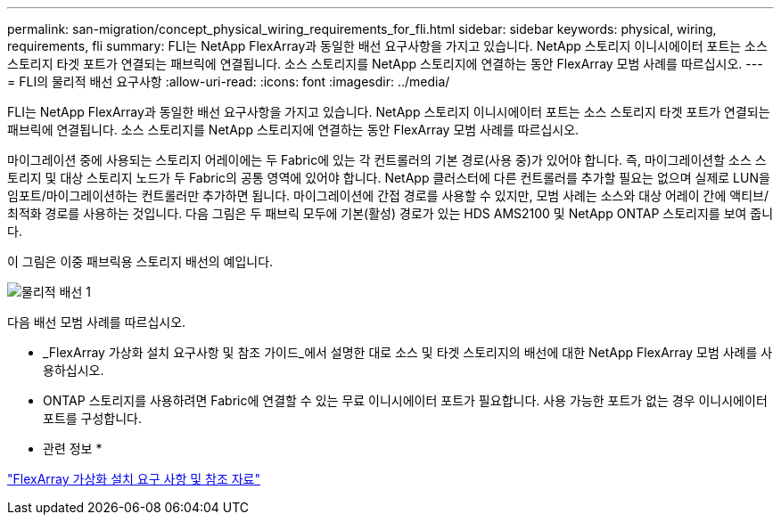 ---
permalink: san-migration/concept_physical_wiring_requirements_for_fli.html 
sidebar: sidebar 
keywords: physical, wiring, requirements, fli 
summary: FLI는 NetApp FlexArray과 동일한 배선 요구사항을 가지고 있습니다. NetApp 스토리지 이니시에이터 포트는 소스 스토리지 타겟 포트가 연결되는 패브릭에 연결됩니다. 소스 스토리지를 NetApp 스토리지에 연결하는 동안 FlexArray 모범 사례를 따르십시오. 
---
= FLI의 물리적 배선 요구사항
:allow-uri-read: 
:icons: font
:imagesdir: ../media/


[role="lead"]
FLI는 NetApp FlexArray과 동일한 배선 요구사항을 가지고 있습니다. NetApp 스토리지 이니시에이터 포트는 소스 스토리지 타겟 포트가 연결되는 패브릭에 연결됩니다. 소스 스토리지를 NetApp 스토리지에 연결하는 동안 FlexArray 모범 사례를 따르십시오.

마이그레이션 중에 사용되는 스토리지 어레이에는 두 Fabric에 있는 각 컨트롤러의 기본 경로(사용 중)가 있어야 합니다. 즉, 마이그레이션할 소스 스토리지 및 대상 스토리지 노드가 두 Fabric의 공통 영역에 있어야 합니다. NetApp 클러스터에 다른 컨트롤러를 추가할 필요는 없으며 실제로 LUN을 임포트/마이그레이션하는 컨트롤러만 추가하면 됩니다. 마이그레이션에 간접 경로를 사용할 수 있지만, 모범 사례는 소스와 대상 어레이 간에 액티브/최적화 경로를 사용하는 것입니다. 다음 그림은 두 패브릭 모두에 기본(활성) 경로가 있는 HDS AMS2100 및 NetApp ONTAP 스토리지를 보여 줍니다.

이 그림은 이중 패브릭용 스토리지 배선의 예입니다.

image::../media/physical_wiring_1.png[물리적 배선 1]

다음 배선 모범 사례를 따르십시오.

* _FlexArray 가상화 설치 요구사항 및 참조 가이드_에서 설명한 대로 소스 및 타겟 스토리지의 배선에 대한 NetApp FlexArray 모범 사례를 사용하십시오.
* ONTAP 스토리지를 사용하려면 Fabric에 연결할 수 있는 무료 이니시에이터 포트가 필요합니다. 사용 가능한 포트가 없는 경우 이니시에이터 포트를 구성합니다.


* 관련 정보 *

https://docs.netapp.com/us-en/ontap-flexarray/install/index.html["FlexArray 가상화 설치 요구 사항 및 참조 자료"]
